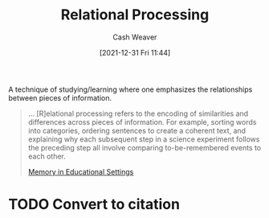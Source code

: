 :PROPERTIES:
:ID:       9624e845-4338-414c-ae4b-8cdf8adbc0ef
:DIR:      /home/cashweaver/proj/roam/attachments/9624e845-4338-414c-ae4b-8cdf8adbc0ef
:END:
#+title: Relational Processing
#+FILETAGS: :learning:
#+author: Cash Weaver
#+date: [2021-12-31 Fri 11:44]
#+startup: overview
#+hugo_auto_set_lastmod: t

A technique of studying/learning where one emphasizes the relationships between pieces of information.

    #+begin_quote
... [R]elational processing refers to the encoding of similarities and differences across pieces of information. For example, sorting words into categories, ordering sentences to create a coherent text, and explaining why each subsequent step in a science experiment follows the preceding step all involve comparing to-be-remembered events to each other.

[[id:91d7761c-fb74-4f25-94cc-948d7522b818][Memory in Educational Settings]]
    #+end_quote
* TODO Convert to citation
